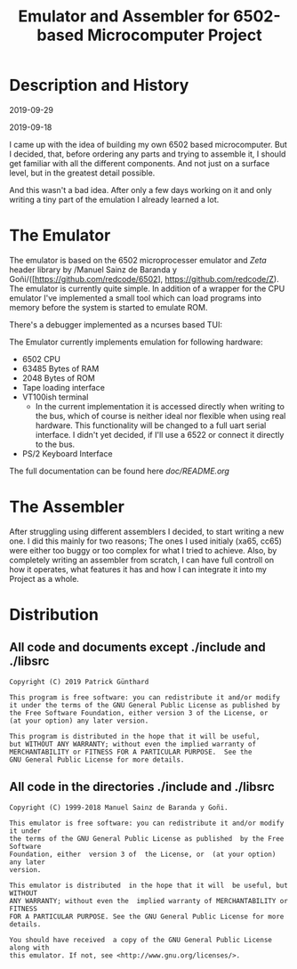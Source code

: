 #+TITLE:Emulator and Assembler for 6502-based Microcomputer Project

* Description and History

2019-09-29



2019-09-18

I came up with the idea of building my own 6502 based microcomputer. But I 
decided, that, before ordering any parts and trying to assemble it, I should
get familiar with all the different components. And not just on a surface level,
but in the greatest detail possible.

And this wasn't a bad idea. After only a few days working on it and only writing
a tiny part of the emulation I already learned a lot.


* The Emulator

The emulator is based on the 6502 microprocesser emulator and /Zeta/ header 
library by /Manuel Sainz de Baranda y Goñi/([https://github.com/redcode/6502], 
https://github.com/redcode/Z). The emulator is currently quite simple. In 
addition of a wrapper for the CPU emulator I've implemented a small tool 
which can load programs into memory before the system is started to emulate 
ROM. 

There's a debugger implemented as a ncurses based TUI:

[[./doc/screenshot.png]]

The Emulator currently implements emulation for following hardware:
 * 6502 CPU
 * 63485 Bytes of RAM
 * 2048 Bytes of ROM
 * Tape loading interface
 * VT100ish terminal
   * In the current implementation it is accessed directly when writing to the bus, which of course is neither ideal nor flexible when using real hardware. This functionality will be changed to a full uart serial interface. I didn't yet decided, if I'll use a 6522 or connect it directly to the bus. 
 * PS/2 Keyboard Interface

The full documentation can be found here [[doc/README.org]]


* The Assembler

After struggling using different assemblers I decided, to start writing a new 
one. I did this mainly for two reasons; The ones I used initialy (xa65, cc65)
were either too buggy or too complex for what I tried to achieve. Also, by
completely writing an assembler from scratch, I can have full controll on how
it operates, what features it has and how I can integrate it into my Project
as a whole.


* Distribution

** All code and documents except ./include and ./libsrc

#+BEGIN_SRC
Copyright (C) 2019 Patrick Günthard

This program is free software: you can redistribute it and/or modify
it under the terms of the GNU General Public License as published by
the Free Software Foundation, either version 3 of the License, or
(at your option) any later version.

This program is distributed in the hope that it will be useful,
but WITHOUT ANY WARRANTY; without even the implied warranty of
MERCHANTABILITY or FITNESS FOR A PARTICULAR PURPOSE.  See the
GNU General Public License for more details.
#+END_SRC

** All code in the directories ./include and ./libsrc

#+BEGIN_SRC
Copyright (C) 1999-2018 Manuel Sainz de Baranda y Goñi.

This emulator is free software: you can redistribute it and/or modify it under
the terms of the GNU General Public License as published  by the Free Software
Foundation, either  version 3 of  the License, or  (at your option)  any later
version.

This emulator is distributed  in the hope that it will  be useful, but WITHOUT
ANY WARRANTY; without even the  implied warranty of MERCHANTABILITY or FITNESS
FOR A PARTICULAR PURPOSE. See the GNU General Public License for more details.

You should have received  a copy of the GNU General Public License  along with
this emulator. If not, see <http://www.gnu.org/licenses/>.
#+END_SRC

